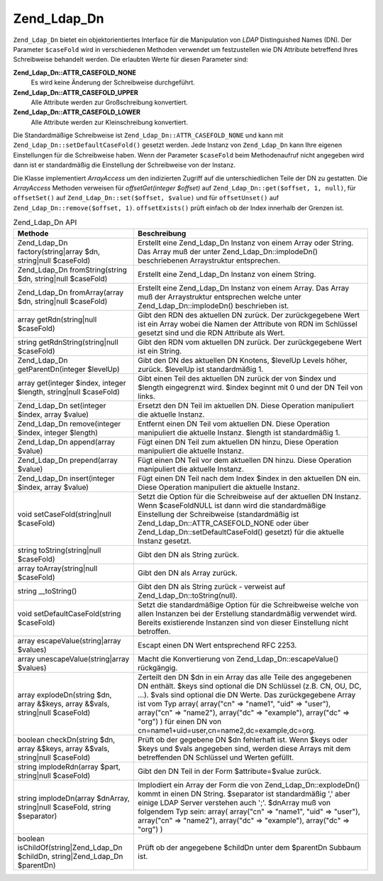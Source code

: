 .. _zend.ldap.api.reference.zend-ldap-dn:

Zend_Ldap_Dn
============

``Zend_Ldap_Dn`` bietet ein objektorientiertes Interface für die Manipulation von *LDAP* Distinguished Names (DN).
Der Parameter ``$caseFold`` wird in verschiedenen Methoden verwendet um festzustellen wie DN Attribute betreffend
Ihres Schreibweise behandelt werden. Die erlaubten Werte für diesen Parameter sind:

**Zend_Ldap_Dn::ATTR_CASEFOLD_NONE**
   Es wird keine Änderung der Schreibweise durchgeführt.

**Zend_Ldap_Dn::ATTR_CASEFOLD_UPPER**
   Alle Attribute werden zur Großschreibung konvertiert.

**Zend_Ldap_Dn::ATTR_CASEFOLD_LOWER**
   Alle Attribute werden zur Kleinschreibung konvertiert.

Die Standardmäßige Schreibweise ist ``Zend_Ldap_Dn::ATTR_CASEFOLD_NONE`` und kann mit
``Zend_Ldap_Dn::setDefaultCaseFold()`` gesetzt werden. Jede Instanz von ``Zend_Ldap_Dn`` kann Ihre eigenen
Einstellungen für die Schreibweise haben. Wenn der Parameter ``$caseFold`` beim Methodenaufruf nicht angegeben
wird dann ist er standardmäßig die Einstellung der Schreibweise von der Instanz.

Die Klasse implementiert *ArrayAccess* um den indizierten Zugriff auf die unterschiedlichen Teile der DN zu
gestatten. Die *ArrayAccess* Methoden verweisen für *offsetGet(integer $offset)* auf ``Zend_Ldap_Dn::get($offset,
1, null)``, für ``offsetSet()`` auf ``Zend_Ldap_Dn::set($offset, $value)`` und für ``offsetUnset()`` auf
``Zend_Ldap_Dn::remove($offset, 1)``. ``offsetExists()`` prüft einfach ob der Index innerhalb der Grenzen ist.

.. _zend.ldap.api.reference.zend-ldap-dn.table:

.. table:: Zend_Ldap_Dn API

   +------------------------------------------------------------------------------+-------------------------------------------------------------------------------------------------------------------------------------------------------------------------------------------------------------------------------------------------------------------------------------------------------------------------------------------------------------------------------------------------------+
   |Methode                                                                       |Beschreibung                                                                                                                                                                                                                                                                                                                                                                                           |
   +==============================================================================+=======================================================================================================================================================================================================================================================================================================================================================================================================+
   |Zend_Ldap_Dn factory(string|array $dn, string|null $caseFold)                 |Erstellt eine Zend_Ldap_Dn Instanz von einem Array oder String. Das Array muß der unter Zend_Ldap_Dn::implodeDn() beschriebenen Arraystruktur entsprechen.                                                                                                                                                                                                                                             |
   +------------------------------------------------------------------------------+-------------------------------------------------------------------------------------------------------------------------------------------------------------------------------------------------------------------------------------------------------------------------------------------------------------------------------------------------------------------------------------------------------+
   |Zend_Ldap_Dn fromString(string $dn, string|null $caseFold)                    |Erstellt eine Zend_Ldap_Dn Instanz von einem String.                                                                                                                                                                                                                                                                                                                                                   |
   +------------------------------------------------------------------------------+-------------------------------------------------------------------------------------------------------------------------------------------------------------------------------------------------------------------------------------------------------------------------------------------------------------------------------------------------------------------------------------------------------+
   |Zend_Ldap_Dn fromArray(array $dn, string|null $caseFold)                      |Erstellt eine Zend_Ldap_Dn Instanz von einem Array. Das Array muß der Arraystruktur entsprechen welche unter Zend_Ldap_Dn::implodeDn() beschrieben ist.                                                                                                                                                                                                                                                |
   +------------------------------------------------------------------------------+-------------------------------------------------------------------------------------------------------------------------------------------------------------------------------------------------------------------------------------------------------------------------------------------------------------------------------------------------------------------------------------------------------+
   |array getRdn(string|null $caseFold)                                           |Gibt den RDN des aktuellen DN zurück. Der zurückgegebene Wert ist ein Array wobei die Namen der Attribute von RDN im Schlüssel gesetzt sind und die RDN Attribute als Wert.                                                                                                                                                                                                                            |
   +------------------------------------------------------------------------------+-------------------------------------------------------------------------------------------------------------------------------------------------------------------------------------------------------------------------------------------------------------------------------------------------------------------------------------------------------------------------------------------------------+
   |string getRdnString(string|null $caseFold)                                    |Gibt den RDN vom aktuellen DN zurück. Der zurückgegebene Wert ist ein String.                                                                                                                                                                                                                                                                                                                          |
   +------------------------------------------------------------------------------+-------------------------------------------------------------------------------------------------------------------------------------------------------------------------------------------------------------------------------------------------------------------------------------------------------------------------------------------------------------------------------------------------------+
   |Zend_Ldap_Dn getParentDn(integer $levelUp)                                    |Gibt den DN des aktuellen DN Knotens, $levelUp Levels höher, zurück. $levelUp ist standardmäßig 1.                                                                                                                                                                                                                                                                                                     |
   +------------------------------------------------------------------------------+-------------------------------------------------------------------------------------------------------------------------------------------------------------------------------------------------------------------------------------------------------------------------------------------------------------------------------------------------------------------------------------------------------+
   |array get(integer $index, integer $length, string|null $caseFold)             |Gibt einen Teil des aktuellen DN zurück der von $index und $length eingegrenzt wird. $index beginnt mit 0 und der DN Teil von links.                                                                                                                                                                                                                                                                   |
   +------------------------------------------------------------------------------+-------------------------------------------------------------------------------------------------------------------------------------------------------------------------------------------------------------------------------------------------------------------------------------------------------------------------------------------------------------------------------------------------------+
   |Zend_Ldap_Dn set(integer $index, array $value)                                |Ersetzt den DN Teil im aktuellen DN. Diese Operation manipuliert die aktuelle Instanz.                                                                                                                                                                                                                                                                                                                 |
   +------------------------------------------------------------------------------+-------------------------------------------------------------------------------------------------------------------------------------------------------------------------------------------------------------------------------------------------------------------------------------------------------------------------------------------------------------------------------------------------------+
   |Zend_Ldap_Dn remove(integer $index, integer $length)                          |Entfernt einen DN Teil vom aktuellen DN. Diese Operation manipuliert die aktuelle Instanz. $length ist standardmäßig 1.                                                                                                                                                                                                                                                                                |
   +------------------------------------------------------------------------------+-------------------------------------------------------------------------------------------------------------------------------------------------------------------------------------------------------------------------------------------------------------------------------------------------------------------------------------------------------------------------------------------------------+
   |Zend_Ldap_Dn append(array $value)                                             |Fügt einen DN Teil zum aktuellen DN hinzu, Diese Operation manipuliert die aktuelle Instanz.                                                                                                                                                                                                                                                                                                           |
   +------------------------------------------------------------------------------+-------------------------------------------------------------------------------------------------------------------------------------------------------------------------------------------------------------------------------------------------------------------------------------------------------------------------------------------------------------------------------------------------------+
   |Zend_Ldap_Dn prepend(array $value)                                            |Fügt einen DN Teil vor dem aktuellen DN hinzu. Diese Operation manipuliert die aktuelle Instanz.                                                                                                                                                                                                                                                                                                       |
   +------------------------------------------------------------------------------+-------------------------------------------------------------------------------------------------------------------------------------------------------------------------------------------------------------------------------------------------------------------------------------------------------------------------------------------------------------------------------------------------------+
   |Zend_Ldap_Dn insert(integer $index, array $value)                             |Fügt einen DN Teil nach dem Index $index in den aktuellen DN ein. Diese Operation manipuliert die aktuelle Instanz.                                                                                                                                                                                                                                                                                    |
   +------------------------------------------------------------------------------+-------------------------------------------------------------------------------------------------------------------------------------------------------------------------------------------------------------------------------------------------------------------------------------------------------------------------------------------------------------------------------------------------------+
   |void setCaseFold(string|null $caseFold)                                       |Setzt die Option für die Schreibweise auf der aktuellen DN Instanz. Wenn $caseFoldNULL ist dann wird die standardmäßige Einstellung der Schreibweise (standardmäßig ist Zend_Ldap_Dn::ATTR_CASEFOLD_NONE oder über Zend_Ldap_Dn::setDefaultCaseFold() gesetzt) für die aktuelle Instanz gesetzt.                                                                                                       |
   +------------------------------------------------------------------------------+-------------------------------------------------------------------------------------------------------------------------------------------------------------------------------------------------------------------------------------------------------------------------------------------------------------------------------------------------------------------------------------------------------+
   |string toString(string|null $caseFold)                                        |Gibt den DN als String zurück.                                                                                                                                                                                                                                                                                                                                                                         |
   +------------------------------------------------------------------------------+-------------------------------------------------------------------------------------------------------------------------------------------------------------------------------------------------------------------------------------------------------------------------------------------------------------------------------------------------------------------------------------------------------+
   |array toArray(string|null $caseFold)                                          |Gibt den DN als Array zurück.                                                                                                                                                                                                                                                                                                                                                                          |
   +------------------------------------------------------------------------------+-------------------------------------------------------------------------------------------------------------------------------------------------------------------------------------------------------------------------------------------------------------------------------------------------------------------------------------------------------------------------------------------------------+
   |string \__toString()                                                          |Gibt den DN als String zurück - verweist auf Zend_Ldap_Dn::toString(null).                                                                                                                                                                                                                                                                                                                             |
   +------------------------------------------------------------------------------+-------------------------------------------------------------------------------------------------------------------------------------------------------------------------------------------------------------------------------------------------------------------------------------------------------------------------------------------------------------------------------------------------------+
   |void setDefaultCaseFold(string $caseFold)                                     |Setzt die standardmäßige Option für die Schreibweise welche von allen Instanzen bei der Erstellung standardmäßig verwendet wird. Bereits existierende Instanzen sind von dieser Einstellung nicht betroffen.                                                                                                                                                                                           |
   +------------------------------------------------------------------------------+-------------------------------------------------------------------------------------------------------------------------------------------------------------------------------------------------------------------------------------------------------------------------------------------------------------------------------------------------------------------------------------------------------+
   |array escapeValue(string|array $values)                                       |Escapt einen DN Wert entsprechend RFC 2253.                                                                                                                                                                                                                                                                                                                                                            |
   +------------------------------------------------------------------------------+-------------------------------------------------------------------------------------------------------------------------------------------------------------------------------------------------------------------------------------------------------------------------------------------------------------------------------------------------------------------------------------------------------+
   |array unescapeValue(string|array $values)                                     |Macht die Konvertierung von Zend_Ldap_Dn::escapeValue() rückgängig.                                                                                                                                                                                                                                                                                                                                    |
   +------------------------------------------------------------------------------+-------------------------------------------------------------------------------------------------------------------------------------------------------------------------------------------------------------------------------------------------------------------------------------------------------------------------------------------------------------------------------------------------------+
   |array explodeDn(string $dn, array &$keys, array &$vals, string|null $caseFold)|Zerteilt den DN $dn in ein Array das alle Teile des angegebenen DN enthält. $keys sind optional die DN Schlüssel (z.B. CN, OU, DC, ...). $vals sind optional die DN Werte. Das zurückgegebene Array ist vom Typ array( array("cn" => "name1", "uid" => "user"), array("cn" => "name2"), array("dc" => "example"), array("dc" => "org") ) für einen DN von cn=name1+uid=user,cn=name2,dc=example,dc=org.|
   +------------------------------------------------------------------------------+-------------------------------------------------------------------------------------------------------------------------------------------------------------------------------------------------------------------------------------------------------------------------------------------------------------------------------------------------------------------------------------------------------+
   |boolean checkDn(string $dn, array &$keys, array &$vals, string|null $caseFold)|Prüft ob der gegebene DN $dn fehlerhaft ist. Wenn $keys oder $keys und $vals angegeben sind, werden diese Arrays mit dem betreffenden DN Schlüssel und Werten gefüllt.                                                                                                                                                                                                                                 |
   +------------------------------------------------------------------------------+-------------------------------------------------------------------------------------------------------------------------------------------------------------------------------------------------------------------------------------------------------------------------------------------------------------------------------------------------------------------------------------------------------+
   |string implodeRdn(array $part, string|null $caseFold)                         |Gibt den DN Teil in der Form $attribute=$value zurück.                                                                                                                                                                                                                                                                                                                                                 |
   +------------------------------------------------------------------------------+-------------------------------------------------------------------------------------------------------------------------------------------------------------------------------------------------------------------------------------------------------------------------------------------------------------------------------------------------------------------------------------------------------+
   |string implodeDn(array $dnArray, string|null $caseFold, string $separator)    |Implodiert ein Array der Form die von Zend_Ldap_Dn::explodeDn() kommt in einen DN String. $separator ist standardmäßig ',' aber einige LDAP Server verstehen auch ';'. $dnArray muß von folgendem Typ sein: array( array("cn" => "name1", "uid" => "user"), array("cn" => "name2"), array("dc" => "example"), array("dc" => "org") )                                                                   |
   +------------------------------------------------------------------------------+-------------------------------------------------------------------------------------------------------------------------------------------------------------------------------------------------------------------------------------------------------------------------------------------------------------------------------------------------------------------------------------------------------+
   |boolean isChildOf(string|Zend_Ldap_Dn $childDn, string|Zend_Ldap_Dn $parentDn)|Prüft ob der angegebene $childDn unter dem $parentDn Subbaum ist.                                                                                                                                                                                                                                                                                                                                      |
   +------------------------------------------------------------------------------+-------------------------------------------------------------------------------------------------------------------------------------------------------------------------------------------------------------------------------------------------------------------------------------------------------------------------------------------------------------------------------------------------------+


